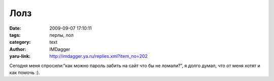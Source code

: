 Лолз
====
:date: 2009-09-07 17:10:11
:tags: перлы, лол
:category: text
:author: IMDagger
:yaru-link: http://imdagger.ya.ru/replies.xml?item_no=202

Сегодня меня спросили:“как можно пароль забить на сайт что бы не
ломали?”, я долго думал, что от меня хотят и как помочь :).

